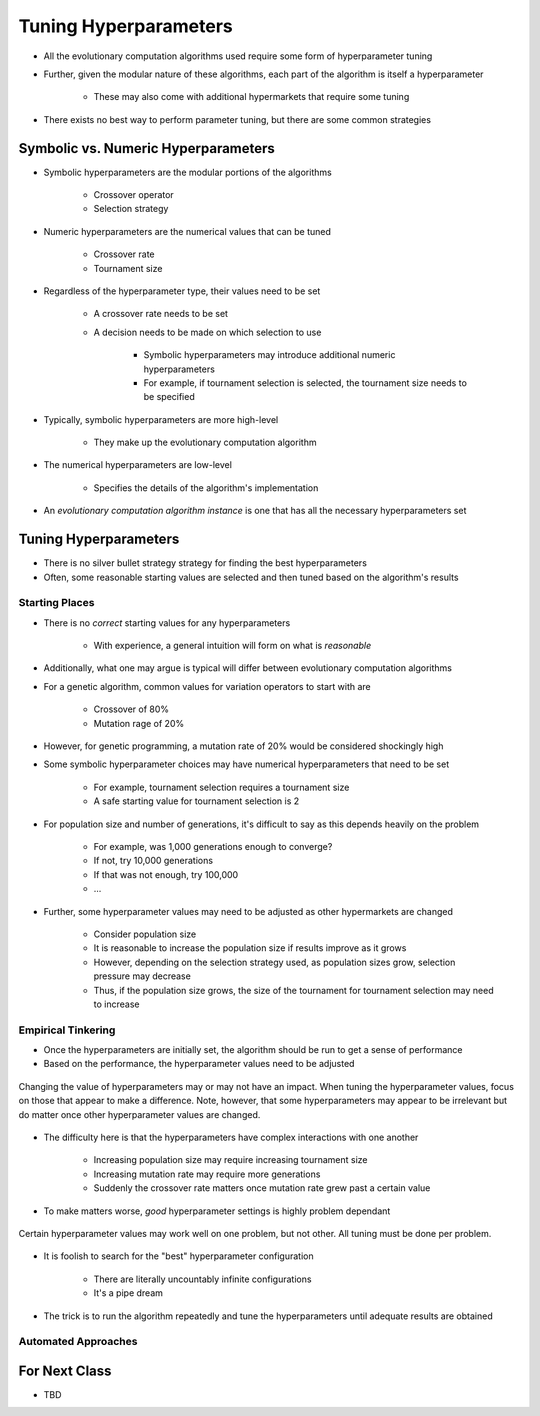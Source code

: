 **********************
Tuning Hyperparameters
**********************

* All the evolutionary computation algorithms used require some form of hyperparameter tuning
* Further, given the modular nature of these algorithms, each part of the algorithm is itself a hyperparameter

    * These may also come with additional hypermarkets that require some tuning


* There exists no best way to perform parameter tuning, but there are some common strategies



Symbolic vs. Numeric Hyperparameters
====================================

* Symbolic hyperparameters are the modular portions of the algorithms

    * Crossover operator
    * Selection strategy


* Numeric hyperparameters are the numerical values that can be tuned

    * Crossover rate
    * Tournament size


* Regardless of the hyperparameter type, their values need to be set

    * A crossover rate needs to be set
    * A decision needs to be made on which selection to use

        * Symbolic hyperparameters may introduce additional numeric hyperparameters
        * For example, if tournament selection is selected, the tournament size needs to be specified


* Typically, symbolic hyperparameters are more high-level

    * They make up the evolutionary computation algorithm


* The numerical hyperparameters are low-level

    * Specifies the details of the algorithm's implementation 


* An *evolutionary computation algorithm instance* is one that has all the necessary hyperparameters set



Tuning Hyperparameters
======================

* There is no silver bullet strategy strategy for finding the best hyperparameters
* Often, some reasonable starting values are selected and then tuned based on the algorithm's results


Starting Places
---------------

* There is no *correct* starting values for any hyperparameters

    * With experience, a general intuition will form on what is *reasonable*


* Additionally, what one may argue is typical will differ between evolutionary computation algorithms
* For a genetic algorithm, common values for variation operators to start with are

    * Crossover of 80%
    * Mutation rage of 20%


* However, for genetic programming, a mutation rate of 20% would be considered shockingly high

* Some symbolic hyperparameter choices may have numerical hyperparameters that need to be set

    * For example, tournament selection requires a tournament size
    * A safe starting value for tournament selection is 2


* For population size and number of generations, it's difficult to say as this depends heavily on the problem

    * For example, was 1,000 generations enough to converge?
    * If not, try 10,000 generations
    * If that was not enough, try 100,000
    * ...


* Further, some hyperparameter values may need to be adjusted as other hypermarkets are changed

    * Consider population size
    * It is reasonable to increase the population size if results improve as it grows
    * However, depending on the selection strategy used, as population sizes grow, selection pressure may decrease
    * Thus, if the population size grows, the size of the tournament for tournament selection may need to increase


Empirical Tinkering
-------------------

* Once the hyperparameters are initially set, the algorithm should be run to get a sense of performance
* Based on the performance, the hyperparameter values need to be adjusted

.. figure:: relevant_irrelevant_hyperparameter.png
    :width: 500 px
    :align: center

    Changing the value of hyperparameters may or may not have an impact. When tuning the hyperparameter values, focus on
    those that appear to make a difference. Note, however, that some hyperparameters may appear to be irrelevant but
    do matter once other hyperparameter values are changed.


* The difficulty here is that the hyperparameters have complex interactions with one another

    * Increasing population size may require increasing tournament size
    * Increasing mutation rate may require more generations
    * Suddenly the crossover rate matters once mutation rate grew past a certain value


* To make matters worse, *good* hyperparameter settings is highly problem dependant

.. figure:: problem_vs_hyperparameter_vs_performance.png
    :width: 500 px
    :align: center

    Certain hyperparameter values may work well on one problem, but not other. All tuning must be done per problem.


* It is foolish to search for the "best" hyperparameter configuration

    * There are literally uncountably infinite configurations
    * It's a pipe dream


* The trick is to run the algorithm repeatedly and tune the hyperparameters until adequate results are obtained


Automated Approaches
--------------------



For Next Class
==============

* TBD